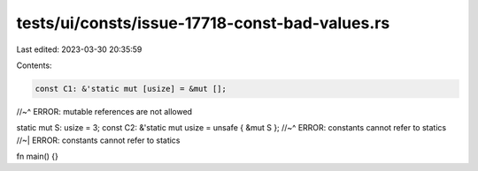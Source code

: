 tests/ui/consts/issue-17718-const-bad-values.rs
===============================================

Last edited: 2023-03-30 20:35:59

Contents:

.. code-block:: rs

    const C1: &'static mut [usize] = &mut [];
//~^ ERROR: mutable references are not allowed

static mut S: usize = 3;
const C2: &'static mut usize = unsafe { &mut S };
//~^ ERROR: constants cannot refer to statics
//~| ERROR: constants cannot refer to statics

fn main() {}


